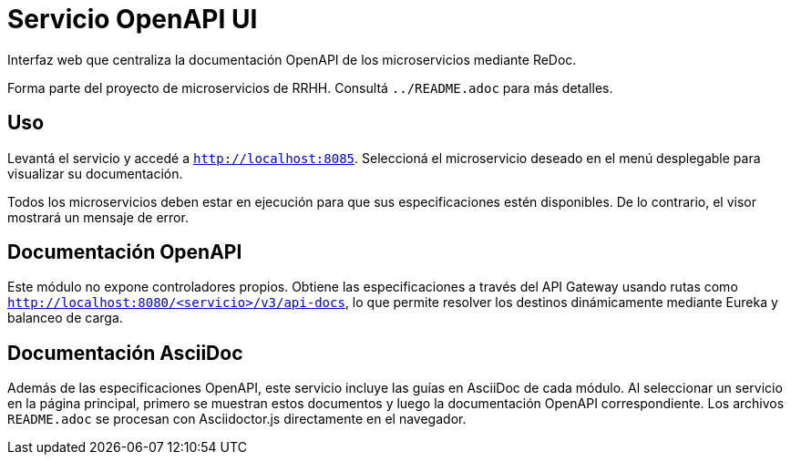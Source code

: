 = Servicio OpenAPI UI

Interfaz web que centraliza la documentación OpenAPI de los microservicios mediante ReDoc.

Forma parte del proyecto de microservicios de RRHH. Consultá `../README.adoc` para más detalles.

== Uso

Levantá el servicio y accedé a `http://localhost:8085`.
Seleccioná el microservicio deseado en el menú desplegable para visualizar su documentación.

Todos los microservicios deben estar en ejecución para que sus especificaciones
estén disponibles. De lo contrario, el visor mostrará un mensaje de error.

== Documentación OpenAPI

Este módulo no expone controladores propios. Obtiene las especificaciones a través del API Gateway
usando rutas como `http://localhost:8080/<servicio>/v3/api-docs`, lo que permite resolver los
destinos dinámicamente mediante Eureka y balanceo de carga.

== Documentación AsciiDoc

Además de las especificaciones OpenAPI, este servicio incluye las
guías en AsciiDoc de cada módulo. Al seleccionar un servicio en la página
principal, primero se muestran estos documentos y luego la
documentación OpenAPI correspondiente. Los archivos `README.adoc` se
procesan con Asciidoctor.js directamente en el navegador.
